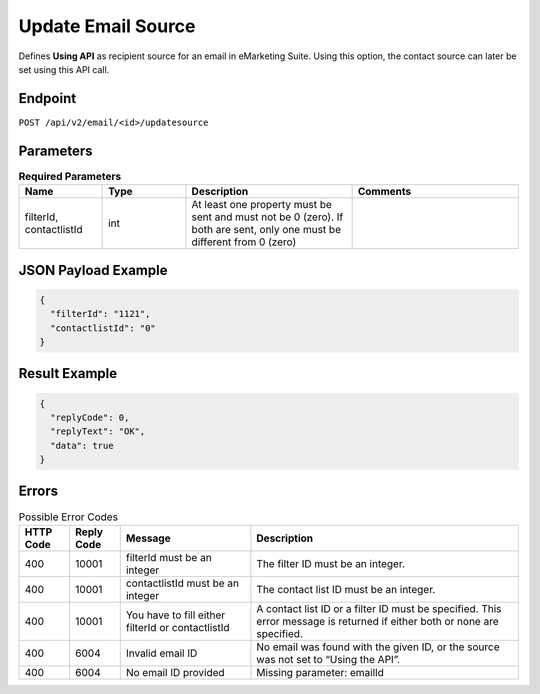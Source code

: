 Update Email Source
===================

Defines **Using API** as recipient source for an email in eMarketing Suite. Using this option, the contact source can later be set using this API call.

Endpoint
--------

``POST /api/v2/email/<id>/updatesource``

Parameters
----------

.. list-table:: **Required Parameters**
   :header-rows: 1
   :widths: 20 20 40 40

   * - Name
     - Type
     - Description
     - Comments
   * - filterId, contactlistId
     - int
     - At least one property must be sent and must not be 0 (zero). If both are sent, only one must be different from 0 (zero)
     -

JSON Payload Example
--------------------

.. code-block:: json

   {
     "filterId": "1121",
     "contactlistId": "0"
   }

Result Example
--------------

.. code-block:: json

   {
     "replyCode": 0,
     "replyText": "OK",
     "data": true
   }

Errors
------

.. list-table:: Possible Error Codes
   :header-rows: 1

   * - HTTP Code
     - Reply Code
     - Message
     - Description
   * - 400
     - 10001
     - filterId must be an integer
     - The filter ID must be an integer.
   * - 400
     - 10001
     - contactlistId must be an integer
     - The contact list ID must be an integer.
   * - 400
     - 10001
     - You have to fill either filterId or contactlistId
     - A contact list ID or a filter ID must be specified. This error message is returned if either both or none are specified.
   * - 400
     - 6004
     - Invalid email ID
     - No email was found with the given ID, or the source was not set to “Using the API”.
   * - 400
     - 6004
     - No email ID provided
     - Missing parameter: emailId

